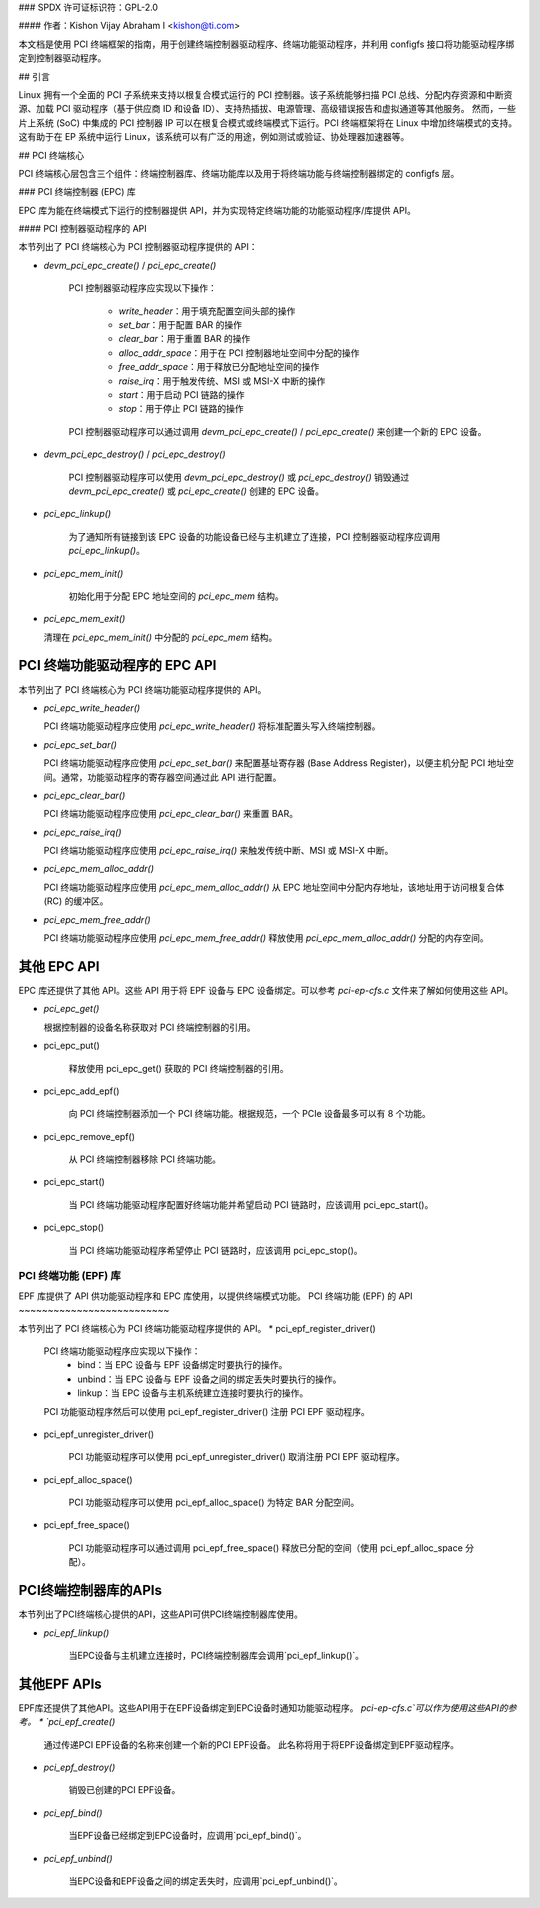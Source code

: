 ### SPDX 许可证标识符：GPL-2.0

#### 作者：Kishon Vijay Abraham I <kishon@ti.com>

本文档是使用 PCI 终端框架的指南，用于创建终端控制器驱动程序、终端功能驱动程序，并利用 configfs 接口将功能驱动程序绑定到控制器驱动程序。

## 引言

Linux 拥有一个全面的 PCI 子系统来支持以根复合模式运行的 PCI 控制器。该子系统能够扫描 PCI 总线、分配内存资源和中断资源、加载 PCI 驱动程序（基于供应商 ID 和设备 ID）、支持热插拔、电源管理、高级错误报告和虚拟通道等其他服务。
然而，一些片上系统 (SoC) 中集成的 PCI 控制器 IP 可以在根复合模式或终端模式下运行。PCI 终端框架将在 Linux 中增加终端模式的支持。这有助于在 EP 系统中运行 Linux，该系统可以有广泛的用途，例如测试或验证、协处理器加速器等。

## PCI 终端核心

PCI 终端核心层包含三个组件：终端控制器库、终端功能库以及用于将终端功能与终端控制器绑定的 configfs 层。

### PCI 终端控制器 (EPC) 库

EPC 库为能在终端模式下运行的控制器提供 API，并为实现特定终端功能的功能驱动程序/库提供 API。

#### PCI 控制器驱动程序的 API

本节列出了 PCI 终端核心为 PCI 控制器驱动程序提供的 API：

* `devm_pci_epc_create()` / `pci_epc_create()`

   PCI 控制器驱动程序应实现以下操作：

     * `write_header`：用于填充配置空间头部的操作
     * `set_bar`：用于配置 BAR 的操作
     * `clear_bar`：用于重置 BAR 的操作
     * `alloc_addr_space`：用于在 PCI 控制器地址空间中分配的操作
     * `free_addr_space`：用于释放已分配地址空间的操作
     * `raise_irq`：用于触发传统、MSI 或 MSI-X 中断的操作
     * `start`：用于启动 PCI 链路的操作
     * `stop`：用于停止 PCI 链路的操作

   PCI 控制器驱动程序可以通过调用 `devm_pci_epc_create()` / `pci_epc_create()` 来创建一个新的 EPC 设备。

* `devm_pci_epc_destroy()` / `pci_epc_destroy()`

   PCI 控制器驱动程序可以使用 `devm_pci_epc_destroy()` 或 `pci_epc_destroy()` 销毁通过 `devm_pci_epc_create()` 或 `pci_epc_create()` 创建的 EPC 设备。

* `pci_epc_linkup()`

   为了通知所有链接到该 EPC 设备的功能设备已经与主机建立了连接，PCI 控制器驱动程序应调用 `pci_epc_linkup()`。

* `pci_epc_mem_init()`

   初始化用于分配 EPC 地址空间的 `pci_epc_mem` 结构。
* `pci_epc_mem_exit()`

  清理在 `pci_epc_mem_init()` 中分配的 `pci_epc_mem` 结构。

PCI 终端功能驱动程序的 EPC API
~~~~~~~~~~~~~~~~~~~~~~~~~~~~~~~~~

本节列出了 PCI 终端核心为 PCI 终端功能驱动程序提供的 API。

* `pci_epc_write_header()`

  PCI 终端功能驱动程序应使用 `pci_epc_write_header()` 将标准配置头写入终端控制器。

* `pci_epc_set_bar()`

  PCI 终端功能驱动程序应使用 `pci_epc_set_bar()` 来配置基址寄存器 (Base Address Register)，以便主机分配 PCI 地址空间。通常，功能驱动程序的寄存器空间通过此 API 进行配置。

* `pci_epc_clear_bar()`

  PCI 终端功能驱动程序应使用 `pci_epc_clear_bar()` 来重置 BAR。

* `pci_epc_raise_irq()`

  PCI 终端功能驱动程序应使用 `pci_epc_raise_irq()` 来触发传统中断、MSI 或 MSI-X 中断。

* `pci_epc_mem_alloc_addr()`

  PCI 终端功能驱动程序应使用 `pci_epc_mem_alloc_addr()` 从 EPC 地址空间中分配内存地址，该地址用于访问根复合体 (RC) 的缓冲区。

* `pci_epc_mem_free_addr()`

  PCI 终端功能驱动程序应使用 `pci_epc_mem_free_addr()` 释放使用 `pci_epc_mem_alloc_addr()` 分配的内存空间。

其他 EPC API
~~~~~~~~~~~~~~

EPC 库还提供了其他 API。这些 API 用于将 EPF 设备与 EPC 设备绑定。可以参考 `pci-ep-cfs.c` 文件来了解如何使用这些 API。

* `pci_epc_get()`

  根据控制器的设备名称获取对 PCI 终端控制器的引用。
* pci_epc_put()

   释放使用 pci_epc_get() 获取的 PCI 终端控制器的引用。

* pci_epc_add_epf()

   向 PCI 终端控制器添加一个 PCI 终端功能。根据规范，一个 PCIe 设备最多可以有 8 个功能。

* pci_epc_remove_epf()

   从 PCI 终端控制器移除 PCI 终端功能。

* pci_epc_start()

   当 PCI 终端功能驱动程序配置好终端功能并希望启动 PCI 链路时，应该调用 pci_epc_start()。

* pci_epc_stop()

   当 PCI 终端功能驱动程序希望停止 PCI 链路时，应该调用 pci_epc_stop()。

PCI 终端功能 (EPF) 库
------------------------

EPF 库提供了 API 供功能驱动程序和 EPC 库使用，以提供终端模式功能。
PCI 终端功能 (EPF) 的 API
~~~~~~~~~~~~~~~~~~~~~~~~~~

本节列出了 PCI 终端核心为 PCI 终端功能驱动程序提供的 API。
* pci_epf_register_driver()

   PCI 终端功能驱动程序应实现以下操作：
     - bind：当 EPC 设备与 EPF 设备绑定时要执行的操作。
     - unbind：当 EPC 设备与 EPF 设备之间的绑定丢失时要执行的操作。
     - linkup：当 EPC 设备与主机系统建立连接时要执行的操作。

   PCI 功能驱动程序然后可以使用 pci_epf_register_driver() 注册 PCI EPF 驱动程序。

* pci_epf_unregister_driver()

   PCI 功能驱动程序可以使用 pci_epf_unregister_driver() 取消注册 PCI EPF 驱动程序。

* pci_epf_alloc_space()

   PCI 功能驱动程序可以使用 pci_epf_alloc_space() 为特定 BAR 分配空间。

* pci_epf_free_space()

   PCI 功能驱动程序可以通过调用 pci_epf_free_space() 释放已分配的空间（使用 pci_epf_alloc_space 分配）。
PCI终端控制器库的APIs
~~~~~~~~~~~~~~~~~~~~~~~~~

本节列出了PCI终端核心提供的API，这些API可供PCI终端控制器库使用。

* `pci_epf_linkup()`

   当EPC设备与主机建立连接时，PCI终端控制器库会调用`pci_epf_linkup()`。
   
其他EPF APIs
~~~~~~~~~~~~~~

EPF库还提供了其他API。这些API用于在EPF设备绑定到EPC设备时通知功能驱动程序。
`pci-ep-cfs.c`可以作为使用这些API的参考。
* `pci_epf_create()`

   通过传递PCI EPF设备的名称来创建一个新的PCI EPF设备。
   此名称将用于将EPF设备绑定到EPF驱动程序。
* `pci_epf_destroy()`

   销毁已创建的PCI EPF设备。
* `pci_epf_bind()`

   当EPF设备已经绑定到EPC设备时，应调用`pci_epf_bind()`。
* `pci_epf_unbind()`

   当EPC设备和EPF设备之间的绑定丢失时，应调用`pci_epf_unbind()`。
